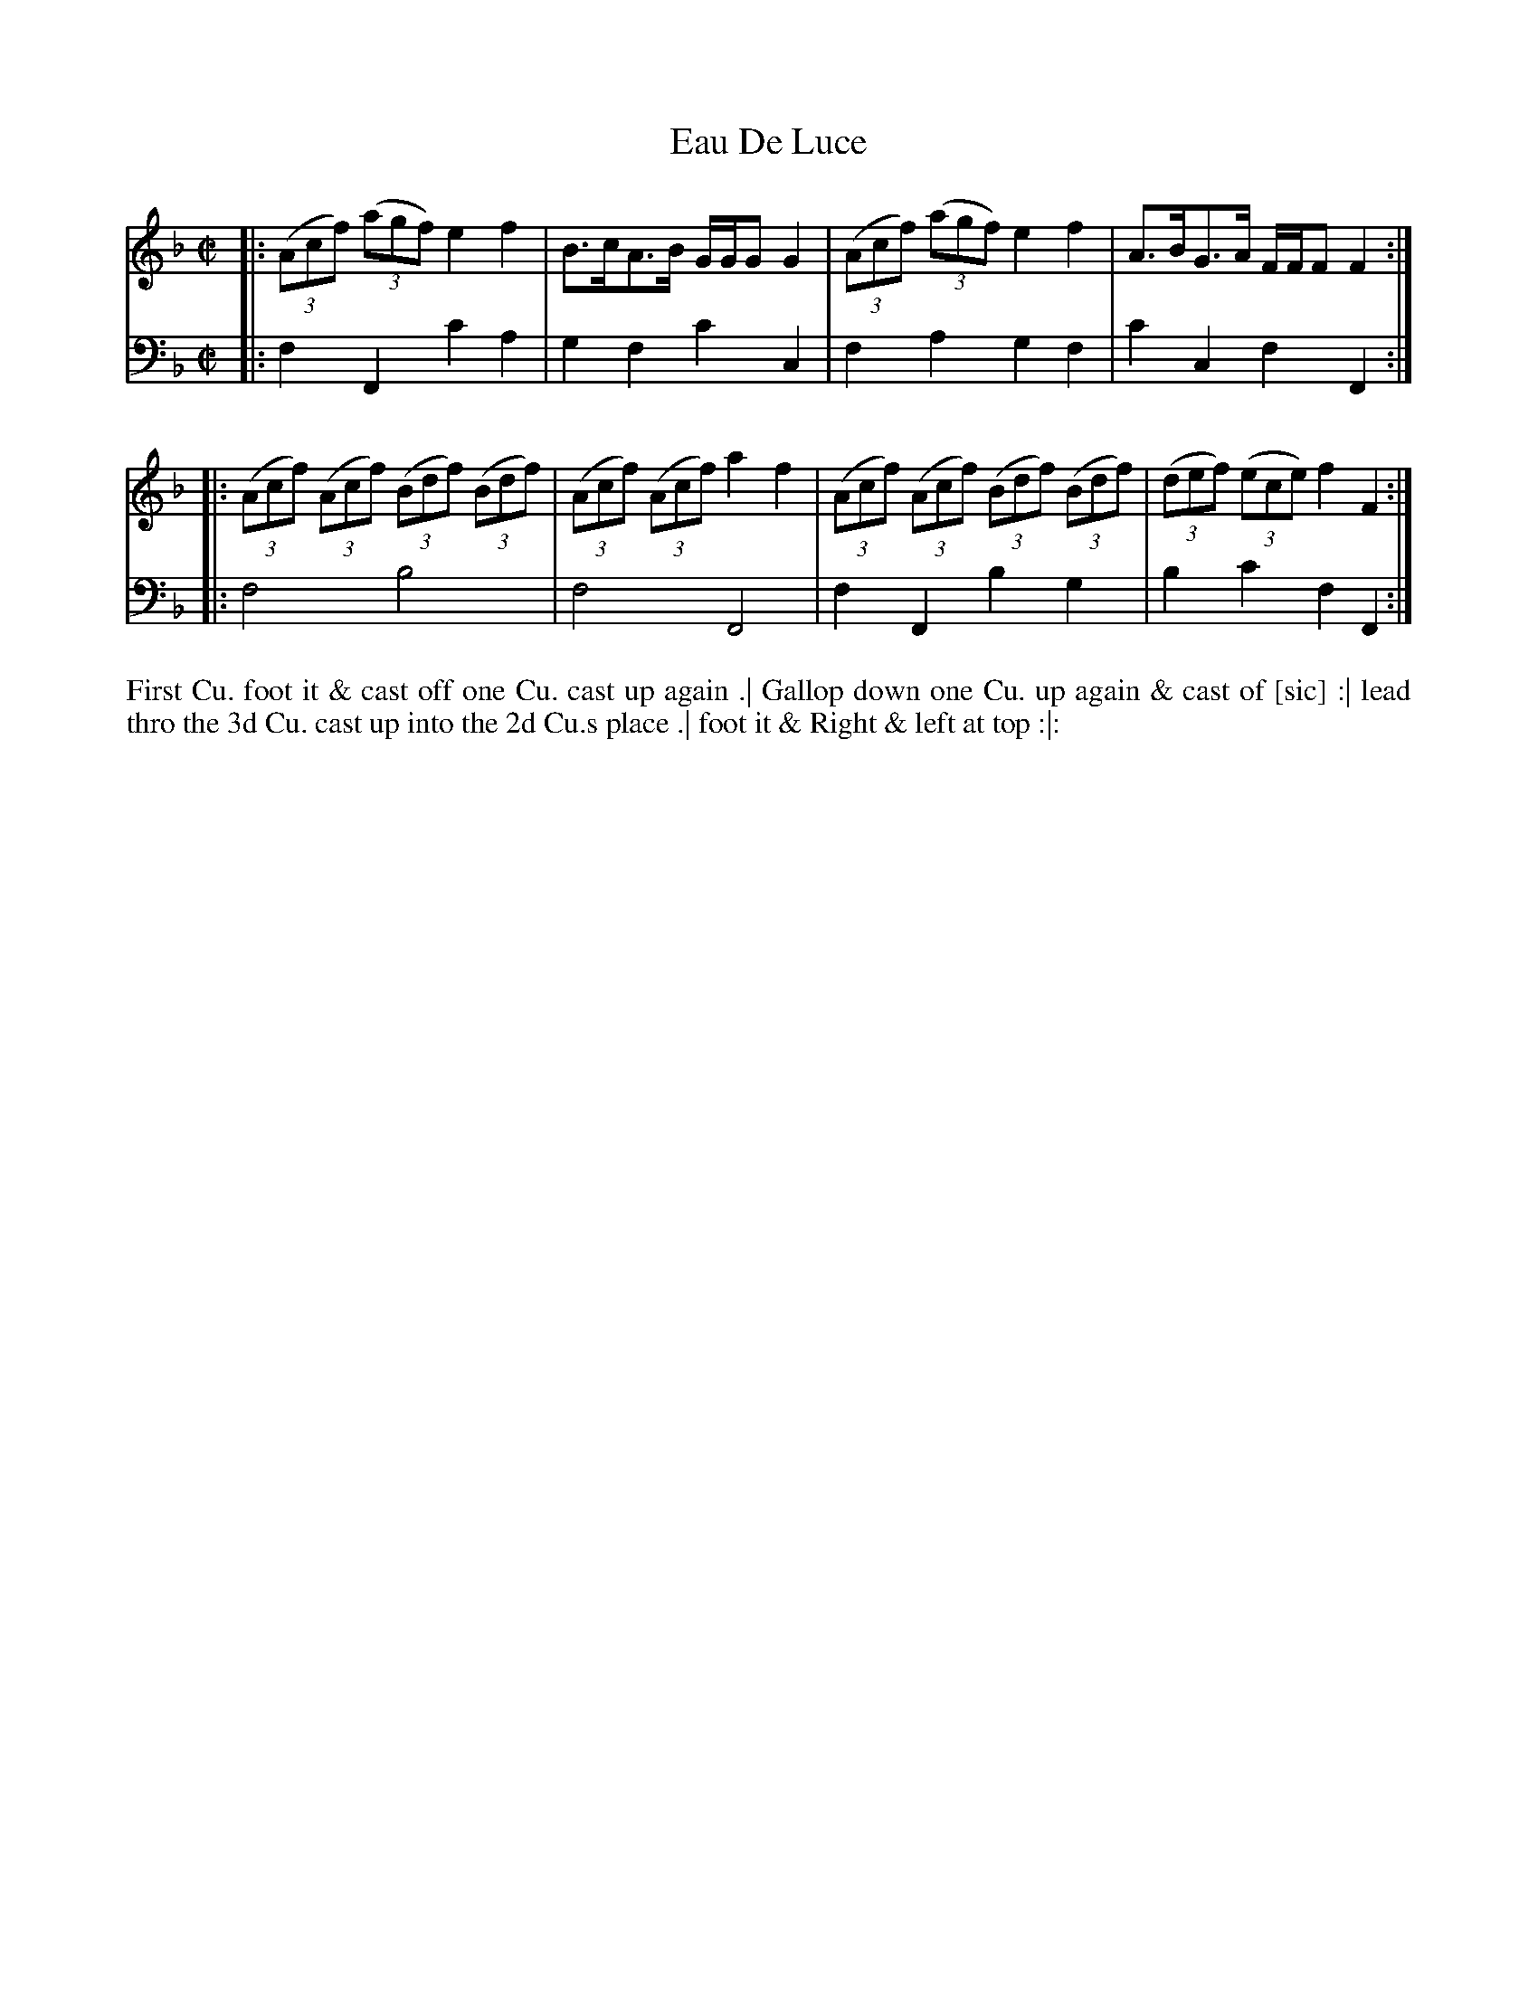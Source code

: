 X: 3020
T: Eau De Luce
N: Pub: J. Walsh, London, 1748
Z: 2012 John Chambers <jc:trillian.mit.edu>
M: C|
L: 1/8
K: F
V: 1
|: ((3Acf) ((3agf) e2f2 | B>cA>B G/G/G G2 | ((3Acf) ((3agf) e2f2 | A>BG>A F/F/F F2 :|
|: ((3Acf) ((3Acf) ((3Bdf) ((3Bdf) | ((3Acf) ((3Acf) a2f2 |\
   ((3Acf) ((3Acf) ((3Bdf) ((3Bdf) | ((3def) ((3ece) f2F2 :|
V: 2 clef=bass middle=d
|: f2F2 c'2a2 | g2f2 c'2c2 | f2a2 g2f2 | c'2c2 f2F2 :|
|: f4 b4 | f4 F4 | f2F2 b2g2 | b2c'2 f2F2 :|
%%begintext align
First Cu. foot it & cast off one Cu. cast up again .|
Gallop down one Cu. up again & cast of [sic] :|
lead thro the 3d Cu. cast up into the 2d Cu.s place .|
foot it & Right & left at top :|:
%%endtext
